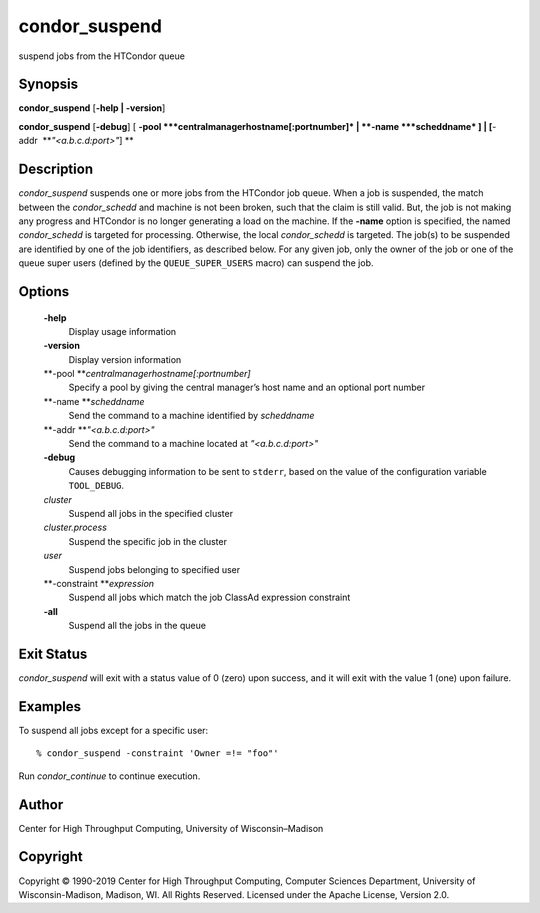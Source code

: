       

condor\_suspend
===============

suspend jobs from the HTCondor queue

Synopsis
--------

**condor\_suspend** [**-help \| -version**\ ]

**condor\_suspend** [**-debug**\ ] [
**-pool **\ *centralmanagerhostname[:portnumber]* \|
**-name **\ *scheddname* ] \| [**-addr  **\ *"<a.b.c.d:port>"*] **

Description
-----------

*condor\_suspend* suspends one or more jobs from the HTCondor job queue.
When a job is suspended, the match between the *condor\_schedd* and
machine is not been broken, such that the claim is still valid. But, the
job is not making any progress and HTCondor is no longer generating a
load on the machine. If the **-name** option is specified, the named
*condor\_schedd* is targeted for processing. Otherwise, the local
*condor\_schedd* is targeted. The job(s) to be suspended are identified
by one of the job identifiers, as described below. For any given job,
only the owner of the job or one of the queue super users (defined by
the ``QUEUE_SUPER_USERS`` macro) can suspend the job.

Options
-------

 **-help**
    Display usage information
 **-version**
    Display version information
 **-pool **\ *centralmanagerhostname[:portnumber]*
    Specify a pool by giving the central manager’s host name and an
    optional port number
 **-name **\ *scheddname*
    Send the command to a machine identified by *scheddname*
 **-addr **\ *"<a.b.c.d:port>"*
    Send the command to a machine located at *"<a.b.c.d:port>"*
 **-debug**
    Causes debugging information to be sent to ``stderr``, based on the
    value of the configuration variable ``TOOL_DEBUG``.
 *cluster*
    Suspend all jobs in the specified cluster
 *cluster.process*
    Suspend the specific job in the cluster
 *user*
    Suspend jobs belonging to specified user
 **-constraint **\ *expression*
    Suspend all jobs which match the job ClassAd expression constraint
 **-all**
    Suspend all the jobs in the queue

Exit Status
-----------

*condor\_suspend* will exit with a status value of 0 (zero) upon
success, and it will exit with the value 1 (one) upon failure.

Examples
--------

To suspend all jobs except for a specific user:

::

    % condor_suspend -constraint 'Owner =!= "foo"'

Run *condor\_continue* to continue execution.

Author
------

Center for High Throughput Computing, University of Wisconsin–Madison

Copyright
---------

Copyright © 1990-2019 Center for High Throughput Computing, Computer
Sciences Department, University of Wisconsin-Madison, Madison, WI. All
Rights Reserved. Licensed under the Apache License, Version 2.0.

      
